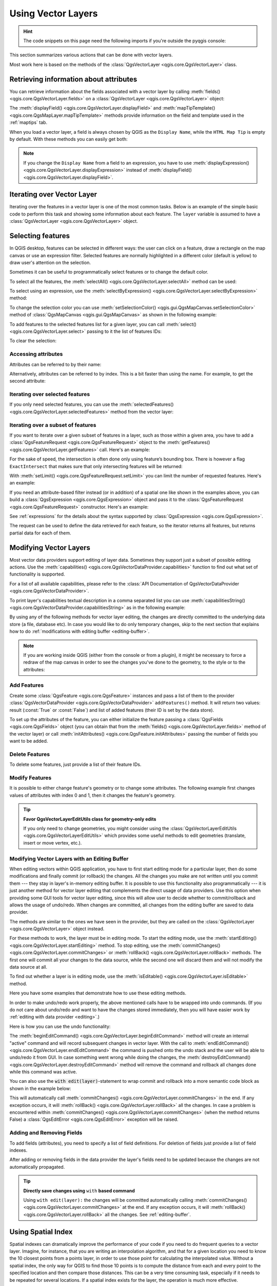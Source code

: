 .. highlight:: python
   :linenothreshold: 5

.. testsetup:: vectors

    iface = start_qgis()

    problem_occurred = False

.. _vector:

*******************
Using Vector Layers
*******************

.. hint:: The code snippets on this page need the following imports if you're outside the pyqgis console:

  .. testcode:: vectors

    from qgis.core import (
      QgsApplication,
      QgsDataSourceUri,
      QgsCategorizedSymbolRenderer,
      QgsClassificationRange,
      QgsPointXY,
      QgsProject,
      QgsExpression,
      QgsField,
      QgsFields,
      QgsFeature,
      QgsFeatureRequest,
      QgsFeatureRenderer,
      QgsGeometry,
      QgsGraduatedSymbolRenderer,
      QgsMarkerSymbol,
      QgsMessageLog,
      QgsRectangle,
      QgsRendererCategory,
      QgsRendererRange,
      QgsSymbol,
      QgsVectorDataProvider,
      QgsVectorLayer,
      QgsVectorFileWriter,
      QgsWkbTypes,
      QgsSpatialIndex,
      QgsVectorLayerUtils
    )

    from qgis.core.additions.edit import edit

    from qgis.PyQt.QtGui import (
        QColor,
    )

.. only:: html

   .. contents::
      :local:

This section summarizes various actions that can be done with vector layers.

Most work here is based on the methods of the :class:`QgsVectorLayer <qgis.core.QgsVectorLayer>` class.

.. index::
  single: PyQGIS; Vector layers

Retrieving information about attributes
========================================

You can retrieve information about the fields associated with a vector layer
by calling :meth:`fields() <qgis.core.QgsVectorLayer.fields>` on a
:class:`QgsVectorLayer <qgis.core.QgsVectorLayer>` object:

.. testcode:: vectors

    vlayer = QgsVectorLayer("testdata/data/data.gpkg|layername=airports", "Airports layer", "ogr")
    for field in vlayer.fields():
        print(field.name(), field.typeName())


.. testoutput:: vectors

    fid Integer64
    id Integer64
    scalerank Integer64
    featurecla String
    type String
    name String
    abbrev String
    location String
    gps_code String
    iata_code String
    wikipedia String
    natlscale Real

The :meth:`displayField() <qgis.core.QgsVectorLayer.displayField>` and
:meth:`mapTipTemplate() <qgis.core.QgsMapLayer.mapTipTemplate>` methods provide
information on the field and template used in the :ref:`maptips` tab.

When you load a vector layer, a field is always chosen by QGIS as the
``Display Name``, while the ``HTML Map Tip`` is empty by default. With these
methods you can easily get both:

.. testcode:: vectors

    vlayer = QgsVectorLayer("testdata/data/data.gpkg|layername=airports", "Airports layer", "ogr")
    print(vlayer.displayField())


.. testoutput:: vectors

    name

.. note:: If you change the ``Display Name`` from a field to an expression, you have to
   use :meth:`displayExpression() <qgis.core.QgsVectorLayer.displayExpression>`
   instead of :meth:`displayField() <qgis.core.QgsVectorLayer.displayField>`.

.. index:: Iterating features

Iterating over Vector Layer
===========================

Iterating over the features in a vector layer is one of the most common tasks.
Below is an example of the simple basic code to perform this task and showing
some information about each feature. The ``layer`` variable is assumed to have
a :class:`QgsVectorLayer <qgis.core.QgsVectorLayer>` object.

.. testcode:: vectors

 # "layer" is a QgsVectorLayer instance
 layer = iface.activeLayer()
 features = layer.getFeatures()

 for feature in features:
     # retrieve every feature with its geometry and attributes
     print("Feature ID: ", feature.id())
     # fetch geometry
     # show some information about the feature geometry
     geom = feature.geometry()
     geomSingleType = QgsWkbTypes.isSingleType(geom.wkbType())
     if geom.type() == QgsWkbTypes.PointGeometry:
         # the geometry type can be of single or multi type
         if geomSingleType:
             x = geom.asPoint()
             print("Point: ", x)
         else:
             x = geom.asMultiPoint()
             print("MultiPoint: ", x)
     elif geom.type() == QgsWkbTypes.LineGeometry:
         if geomSingleType:
             x = geom.asPolyline()
             print("Line: ", x, "length: ", geom.length())
         else:
             x = geom.asMultiPolyline()
             print("MultiLine: ", x, "length: ", geom.length())
     elif geom.type() == QgsWkbTypes.PolygonGeometry:
         if geomSingleType:
             x = geom.asPolygon()
             print("Polygon: ", x, "Area: ", geom.area())
         else:
             x = geom.asMultiPolygon()
             print("MultiPolygon: ", x, "Area: ", geom.area())
     else:
         print("Unknown or invalid geometry")
     # fetch attributes
     attrs = feature.attributes()
     # attrs is a list. It contains all the attribute values of this feature
     print(attrs)
     # for this test only print the first feature
     break

.. testoutput:: vectors

    Feature ID:  1
    Point:  <QgsPointXY: POINT(7 45)>
    [1, 'First feature']


.. index:: Selecting features

Selecting features
==================

In QGIS desktop, features can be selected in different ways: the user can click
on a feature, draw a rectangle on the map canvas or use an expression filter.
Selected features are normally highlighted in a different color (default
is yellow) to draw user's attention on the selection.

Sometimes it can be useful to programmatically select features or to change the
default color.

To select all the features, the :meth:`selectAll() <qgis.core.QgsVectorLayer.selectAll>` method can be used:

.. testcode:: vectors

 # Get the active layer (must be a vector layer)
 layer = iface.activeLayer()
 layer.selectAll()

To select using an expression, use the :meth:`selectByExpression() <qgis.core.QgsVectorLayer.selectByExpression>` method:

.. testcode:: vectors

 # Assumes that the active layer is points.shp file from the QGIS test suite
 # (Class (string) and Heading (number) are attributes in points.shp)
 layer = iface.activeLayer()
 layer.selectByExpression('"Class"=\'B52\' and "Heading" > 10 and "Heading" <70', QgsVectorLayer.SetSelection)

To change the selection color you can use :meth:`setSelectionColor()
<qgis.gui.QgsMapCanvas.setSelectionColor>` method of
:class:`QgsMapCanvas <qgis.gui.QgsMapCanvas>` as shown in the following example:

.. testcode:: vectors

    iface.mapCanvas().setSelectionColor( QColor("red") )

To add features to the selected features list for a given layer, you
can call :meth:`select() <qgis.core.QgsVectorLayer.select>` passing to it the list of features IDs:

.. testcode:: vectors

 selected_fid = []

 # Get the first feature id from the layer
 feature = next(layer.getFeatures())
 if feature:
     selected_fid.append(feature.id())

 # Add that features to the selected list
 layer.select(selected_fid)

To clear the selection:

.. testcode:: vectors

 layer.removeSelection()

Accessing attributes
--------------------

Attributes can be referred to by their name:

.. testcode:: vectors

  print(feature['name'])

.. testoutput:: vectors

    First feature

Alternatively, attributes can be referred to by index.
This is a bit faster than using the name.
For example, to get the second attribute:

.. testcode:: vectors

 print(feature[1])

.. testoutput:: vectors

    First feature


Iterating over selected features
--------------------------------

If you only need selected features, you can use the :meth:`selectedFeatures()
<qgis.core.QgsVectorLayer.selectedFeatures>` method from the vector layer:

.. testcode:: vectors

  selection = layer.selectedFeatures()
  for feature in selection:
      # do whatever you need with the feature
      pass


Iterating over a subset of features
-----------------------------------

If you want to iterate over a given subset of features in a layer, such as
those within a given area, you have to add a :class:`QgsFeatureRequest <qgis.core.QgsFeatureRequest>` object
to the :meth:`getFeatures() <qgis.core.QgsVectorLayer.getFeatures>` call. Here's an example:

.. testcode:: vectors

 areaOfInterest = QgsRectangle(450290,400520, 450750,400780)

 request = QgsFeatureRequest().setFilterRect(areaOfInterest)

 for feature in layer.getFeatures(request):
     # do whatever you need with the feature
     pass

For the sake of speed, the intersection is often done only using feature’s
bounding box. There is however a flag ``ExactIntersect`` that makes sure that
only intersecting features will be returned:

.. testcode:: vectors

  request = QgsFeatureRequest().setFilterRect(areaOfInterest) \
                               .setFlags(QgsFeatureRequest.ExactIntersect)

With :meth:`setLimit() <qgis.core.QgsFeatureRequest.setLimit>` you can limit the number of requested features.
Here's an example:

.. testcode:: vectors

  request = QgsFeatureRequest()
  request.setLimit(2)
  for feature in layer.getFeatures(request):
      print(feature)

.. testoutput:: vectors

    <qgis._core.QgsFeature object at 0x7f9b78590948>
    <qgis._core.QgsFeature object at 0x7faef5881670>

If you need an attribute-based filter instead (or in addition) of a spatial
one like shown in the examples above, you can build a :class:`QgsExpression
<qgis.core.QgsExpression>` object and pass it to the :class:`QgsFeatureRequest
<qgis.core.QgsFeatureRequest>` constructor. Here's an example:

.. testcode:: vectors

  # The expression will filter the features where the field "location_name"
  # contains the word "Lake" (case insensitive)
  exp = QgsExpression('location_name ILIKE \'%Lake%\'')
  request = QgsFeatureRequest(exp)


See :ref:`expressions` for the details about the syntax supported by :class:`QgsExpression <qgis.core.QgsExpression>`.

The request can be used to define the data retrieved for each feature, so the
iterator returns all features, but returns partial data for each of them.

.. testcode:: vectors

  # Only return selected fields to increase the "speed" of the request
  request.setSubsetOfAttributes([0,2])

  # More user friendly version
  request.setSubsetOfAttributes(['name','id'],layer.fields())

  # Don't return geometry objects to increase the "speed" of the request
  request.setFlags(QgsFeatureRequest.NoGeometry)

  # Fetch only the feature with id 45
  request.setFilterFid(45)

  # The options may be chained
  request.setFilterRect(areaOfInterest).setFlags(QgsFeatureRequest.NoGeometry).setFilterFid(45).setSubsetOfAttributes([0,2])


.. index:: Vector layers; Editing
.. _editing:

Modifying Vector Layers
=======================

Most vector data providers support editing of layer data. Sometimes they support
just a subset of possible editing actions. Use the :meth:`capabilities()
<qgis.core.QgsVectorDataProvider.capabilities>` function
to find out what set of functionality is supported.

.. testcode:: vectors

  caps = layer.dataProvider().capabilities()
  # Check if a particular capability is supported:
  if caps & QgsVectorDataProvider.DeleteFeatures:
      print('The layer supports DeleteFeatures')

.. testoutput:: vectors

    The layer supports DeleteFeatures

For a list of all available capabilities, please refer to the
:class:`API Documentation of QgsVectorDataProvider
<qgis.core.QgsVectorDataProvider>`.

To print layer's capabilities textual description in a comma separated list you
can use :meth:`capabilitiesString() <qgis.core.QgsVectorDataProvider.capabilitiesString>`
as in the following example:

.. testcode:: vectors

  caps_string = layer.dataProvider().capabilitiesString()
  # Print:
  # 'Add Features, Delete Features, Change Attribute Values, Add Attributes,
  # Delete Attributes, Rename Attributes, Fast Access to Features at ID,
  # Presimplify Geometries, Presimplify Geometries with Validity Check,
  # Transactions, Curved Geometries'

By using any of the following methods for vector layer editing, the changes are
directly committed to the underlying data store (a file, database etc). In case
you would like to do only temporary changes, skip to the next section that
explains how to do :ref:`modifications with editing buffer <editing-buffer>`.


.. note::

 If you are working inside QGIS (either from the console or from a plugin),
 it might be necessary to force a redraw of the map canvas in order to see
 the changes you've done to the geometry, to the style or to the attributes:

 .. testcode:: vectors

  # If caching is enabled, a simple canvas refresh might not be sufficient
  # to trigger a redraw and you must clear the cached image for the layer
  if iface.mapCanvas().isCachingEnabled():
      layer.triggerRepaint()
  else:
      iface.mapCanvas().refresh()


Add Features
------------

Create some :class:`QgsFeature <qgis.core.QgsFeature>` instances and pass a list of them to the provider
:class:`QgsVectorDataProvider <qgis.core.QgsVectorDataProvider>` ``addFeatures()`` method. It will return two values:
result (:const:`True` or :const:`False`) and
list of added features (their ID is set by the data store).

To set up the attributes of the feature, you can either initialize the feature passing a
:class:`QgsFields <qgis.core.QgsFields>` object (you can obtain that from the
:meth:`fields() <qgis.core.QgsVectorLayer.fields>` method of the vector layer)
or call :meth:`initAttributes() <qgis.core.QgsFeature.initAttributes>` passing
the number of fields you want to be added.

.. testcode:: vectors

  if caps & QgsVectorDataProvider.AddFeatures:
      feat = QgsFeature(layer.fields())
      feat.setAttributes([0, 'hello'])
      # Or set a single attribute by key or by index:
      feat.setAttribute('name', 'hello')
      feat.setAttribute(0, 'hello')
      feat.setGeometry(QgsGeometry.fromPointXY(QgsPointXY(123, 456)))
      (res, outFeats) = layer.dataProvider().addFeatures([feat])


Delete Features
---------------

To delete some features, just provide a list of their feature IDs.

.. testcode:: vectors

  if caps & QgsVectorDataProvider.DeleteFeatures:
      res = layer.dataProvider().deleteFeatures([5, 10])

Modify Features
---------------

It is possible to either change feature's geometry or to change some attributes.
The following example first changes values of attributes with index 0 and 1,
then it changes the feature's geometry.

.. testcode:: vectors

  fid = 100   # ID of the feature we will modify

  if caps & QgsVectorDataProvider.ChangeAttributeValues:
      attrs = { 0 : "hello", 1 : 123 }
      layer.dataProvider().changeAttributeValues({ fid : attrs })

  if caps & QgsVectorDataProvider.ChangeGeometries:
      geom = QgsGeometry.fromPointXY(QgsPointXY(111,222))
      layer.dataProvider().changeGeometryValues({ fid : geom })


.. tip:: **Favor QgsVectorLayerEditUtils class for geometry-only edits**

    If you only need to change geometries, you might consider using
    the :class:`QgsVectorLayerEditUtils <qgis.core.QgsVectorLayerEditUtils>` which provides some useful
    methods to edit geometries (translate, insert or move vertex, etc.).

.. _editing-buffer:

Modifying Vector Layers with an Editing Buffer
----------------------------------------------

When editing vectors within QGIS application, you have to first start editing
mode for a particular layer, then do some modifications and finally commit (or
rollback) the changes. All the changes you make are not written until you commit
them --- they stay in layer's in-memory editing buffer. It is possible to use
this functionality also programmatically --- it is just another method for
vector layer editing that complements the direct usage of data providers. Use
this option when providing some GUI tools for vector layer editing, since this
will allow user to decide whether to commit/rollback and allows the usage of
undo/redo. When changes are committed, all changes from the editing buffer are
saved to data provider.

The methods are similar to the ones we have seen in the provider, but they are
called on the :class:`QgsVectorLayer <qgis.core.QgsVectorLayer>`
object instead.

For these methods to work, the layer must be in editing mode. To start the editing mode,
use the :meth:`startEditing() <qgis.core.QgsVectorLayer.startEditing>` method.
To stop editing, use the :meth:`commitChanges() <qgis.core.QgsVectorLayer.commitChanges>`
or :meth:`rollBack() <qgis.core.QgsVectorLayer.rollBack>` methods.
The first one will commit all your changes to the data source, while the second
one will discard them and will not modify the data source at all.

To find out whether a layer is in editing mode, use the :meth:`isEditable()
<qgis.core.QgsVectorLayer.isEditable>` method.

Here you have some examples that demonstrate how to use these editing methods.

.. testcode:: vectors

  from qgis.PyQt.QtCore import QVariant

  feat1 = feat2 = QgsFeature(layer.fields())
  fid = 99
  feat1.setId(fid)

  # add two features (QgsFeature instances)
  layer.addFeatures([feat1,feat2])
  # delete a feature with specified ID
  layer.deleteFeature(fid)

  # set new geometry (QgsGeometry instance) for a feature
  geometry = QgsGeometry.fromWkt("POINT(7 45)")
  layer.changeGeometry(fid, geometry)
  # update an attribute with given field index (int) to a given value
  fieldIndex =1
  value ='My new name'
  layer.changeAttributeValue(fid, fieldIndex, value)

  # add new field
  layer.addAttribute(QgsField("mytext", QVariant.String))
  # remove a field
  layer.deleteAttribute(fieldIndex)

In order to make undo/redo work properly, the above mentioned calls have to be
wrapped into undo commands. (If you do not care about undo/redo and want to
have the changes stored immediately, then you will have easier work by
:ref:`editing with data provider <editing>`.)

Here is how you can use the undo functionality:

.. testcode:: vectors

  layer.beginEditCommand("Feature triangulation")

  # ... call layer's editing methods ...

  if problem_occurred:
    layer.destroyEditCommand()
    # ... tell the user that there was a problem
    # and return

  # ... more editing ...

  layer.endEditCommand()

The :meth:`beginEditCommand() <qgis.core.QgsVectorLayer.beginEditCommand>` method will create an internal "active" command and will
record subsequent changes in vector layer. With the call to :meth:`endEditCommand() <qgis.core.QgsVectorLayer.endEditCommand>`
the command is pushed onto the undo stack and the user will be able to undo/redo
it from GUI. In case something went wrong while doing the changes, the
:meth:`destroyEditCommand() <qgis.core.QgsVectorLayer.destroyEditCommand>` method will remove the command and rollback all
changes done while this command was active.

You can also use the :code:`with edit(layer)`-statement to wrap commit and rollback into
a more semantic code block as shown in the example below:

.. testcode:: vectors

  with edit(layer):
    feat = next(layer.getFeatures())
    feat[0] = 5
    layer.updateFeature(feat)


This will automatically call :meth:`commitChanges() <qgis.core.QgsVectorLayer.commitChanges>` in the end.
If any exception occurs, it will :meth:`rollBack() <qgis.core.QgsVectorLayer.rollBack>` all the changes.
In case a problem is encountered within :meth:`commitChanges() <qgis.core.QgsVectorLayer.commitChanges>` (when the method
returns False) a :class:`QgsEditError <qgis.core.QgsEditError>` exception will be raised.

Adding and Removing Fields
--------------------------

To add fields (attributes), you need to specify a list of field definitions.
For deletion of fields just provide a list of field indexes.

.. testcode:: vectors

 from qgis.PyQt.QtCore import QVariant

 if caps & QgsVectorDataProvider.AddAttributes:
     res = layer.dataProvider().addAttributes(
         [QgsField("mytext", QVariant.String),
         QgsField("myint", QVariant.Int)])

 if caps & QgsVectorDataProvider.DeleteAttributes:
     res = layer.dataProvider().deleteAttributes([0])

.. testcode:: vectors

 # Alternate methods for removing fields
 # first create temporary fields to be removed (f1-3)
 layer.dataProvider().addAttributes([QgsField("f1",QVariant.Int),QgsField("f2",QVariant.Int),QgsField("f3",QVariant.Int)])
 layer.updateFields()
 count=layer.fields().count() # count of layer fields
 ind_list=list((count-3, count-2)) # create list

 # remove a single field with an index
 layer.dataProvider().deleteAttributes([count-1])

 # remove multiple fields with a list of indices
 layer.dataProvider().deleteAttributes(ind_list)


After adding or removing fields in the data provider the layer's fields need
to be updated because the changes are not automatically propagated.

.. testcode:: vectors

 layer.updateFields()

.. tip:: **Directly save changes using** ``with`` **based command**

    Using ``with edit(layer):`` the changes will be committed automatically
    calling :meth:`commitChanges() <qgis.core.QgsVectorLayer.commitChanges>` at the end. If any exception occurs, it will
    :meth:`rollBack() <qgis.core.QgsVectorLayer.rollBack>` all the changes. See :ref:`editing-buffer`.


.. index:: Spatial index

Using Spatial Index
===================

Spatial indexes can dramatically improve the performance of your code if you
need to do frequent queries to a vector layer. Imagine, for instance, that you
are writing an interpolation algorithm, and that for a given location you need
to know the 10 closest points from a points layer, in order to use those point
for calculating the interpolated value. Without a spatial index, the only way
for QGIS to find those 10 points is to compute the distance from each and every
point to the specified location and then compare those distances. This can be a
very time consuming task, especially if it needs to be repeated for several
locations. If a spatial index exists for the layer, the operation is much more
effective.

Think of a layer without a spatial index as a telephone book in which telephone
numbers are not ordered or indexed. The only way to find the telephone number
of a given person is to read from the beginning until you find it.

Spatial indexes are not created by default for a QGIS vector layer, but you can
create them easily. This is what you have to do:

* create spatial index using the :class:`QgsSpatialIndex <qgis.core.QgsSpatialIndex>`
  class:

  .. testcode:: vectors

     index = QgsSpatialIndex()

* add features to index --- index takes :class:`QgsFeature <qgis.core.QgsFeature>` object and adds it
  to the internal data structure. You can create the object manually or use
  one from a previous call to the provider's
  :meth:`getFeatures() <qgis.core.QgsVectorDataProvider.getFeatures>` method.

  .. testcode:: vectors

     index.addFeature(feat)

* alternatively, you can load all features of a layer at once using bulk loading

  .. testcode:: vectors

     index = QgsSpatialIndex(layer.getFeatures())

* once spatial index is filled with some values, you can do some queries

  .. testcode:: vectors

    # returns array of feature IDs of five nearest features
    nearest = index.nearestNeighbor(QgsPointXY(25.4, 12.7), 5)

    # returns array of IDs of features which intersect the rectangle
    intersect = index.intersects(QgsRectangle(22.5, 15.3, 23.1, 17.2))

You can also use the :class:`QgsSpatialIndexKDBush <qgis.core.QgsSpatialIndexKDBush>`
spatial index. This index is similar to the *standard* :class:`QgsSpatialIndex <qgis.core.QgsSpatialIndex>`
but:

* supports **only** single point features
* is **static** (no additional features can be added to the index after the
  construction)
* is **much faster!**
* allows direct retrieval of the original feature’s points, without requiring
  additional feature requests
* supports true *distance based* searches, i.e. return all points within a
  radius from a search point

.. index:: Vector layers; utils

The QgsVectorLayerUtils class
=============================
The :class:`QgsVectorLayerUtils <qgis.core.QgsVectorLayerUtils>` class contains
some very useful methods that you can use with vector layers.

For example the :meth:`createFeature() <qgis.core.QgsVectorLayerUtils.createFeature>`
method prepares a :class:`QgsFeature <qgis.core.QgsFeature>` to be added to
a vector layer keeping all the eventual constraints and default values of each
field:

.. testcode:: vectors

    vlayer = QgsVectorLayer("testdata/data/data.gpkg|layername=airports", "Airports layer", "ogr")
    feat = QgsVectorLayerUtils.createFeature(vlayer)


The :meth:`getValues() <qgis.core.QgsVectorLayerUtils.getValues>` method allows
you to quickly get the values of a field or expression:

.. testcode:: vectors

    vlayer = QgsVectorLayer("testdata/data/data.gpkg|layername=airports", "Airports layer", "ogr")
    # select only the first feature to make the output shorter
    vlayer.selectByIds([1])
    val = QgsVectorLayerUtils.getValues(vlayer, "NAME", selectedOnly=True)
    print(val)

.. testoutput:: vectors

    (['Sahnewal'], True)


.. index:: Vector layers; Creating

Creating Vector Layers
======================

There are several ways to generate a vector layer dataset:

* the :class:`QgsVectorFileWriter <qgis.core.QgsVectorFileWriter>` class:
  A convenient class for writing vector files to disk, using either a static
  call to :meth:`writeAsVectorFormatV3()
  <qgis.core.QgsVectorFileWriter.writeAsVectorFormatV3>` which saves the whole
  vector layer or creating an instance of the class and issue calls to
  inherited :meth:`addFeature() <qgis.core.QgsFeatureSink.addFeature>`. This class
  supports all the vector formats that GDAL supports (GeoPackage, Shapefile,
  GeoJSON, KML and others).
* the :class:`QgsVectorLayer <qgis.core.QgsVectorLayer>` class: instantiates
  a data provider that interprets the supplied path (url) of the data source
  to connect to and access the data. It can be used to create temporary,
  memory-based layers (``memory``) and connect to GDAL vector datasets (``ogr``),
  databases (``postgres``, ``spatialite``, ``mysql``, ``mssql``) and
  more (``wfs``, ``gpx``, ``delimitedtext``...).


From an instance of :class:`QgsVectorFileWriter <qgis.core.QgsVectorFileWriter>`
--------------------------------------------------------------------------------

.. testcode:: vectors

  # SaveVectorOptions contains many settings for the writer process
  save_options = QgsVectorFileWriter.SaveVectorOptions()
  transform_context = QgsProject.instance().transformContext()
  # Write to a GeoPackage (default)
  error = QgsVectorFileWriter.writeAsVectorFormatV3(layer,
                                                    "testdata/my_new_file.gpkg",
                                                    transform_context,
                                                    save_options)
  if error[0] == QgsVectorFileWriter.NoError:
      print("success!")
  else:
    print(error)

.. testoutput:: vectors
    :hide:

    success!

.. testcode:: vectors

  # Write to an ESRI Shapefile format dataset using UTF-8 text encoding
  save_options = QgsVectorFileWriter.SaveVectorOptions()
  save_options.driverName = "ESRI Shapefile"
  save_options.fileEncoding = "UTF-8"
  transform_context = QgsProject.instance().transformContext()
  error = QgsVectorFileWriter.writeAsVectorFormatV3(layer,
                                                    "testdata/my_new_shapefile",
                                                    transform_context,
                                                    save_options)
  if error[0] == QgsVectorFileWriter.NoError:
      print("success again!")
  else:
    print(error)

.. testoutput:: vectors
    :hide:

    success again!

.. Cannot CI test this snippet because GDAL driver for 'FileGDB' not found

.. code-block:: python

  # Write to an ESRI GDB file
  save_options = QgsVectorFileWriter.SaveVectorOptions()
  save_options.driverName = "FileGDB"
  # if no geometry
  save_options.overrideGeometryType = QgsWkbTypes.Unknown
  save_options.actionOnExistingFile = QgsVectorFileWriter.CreateOrOverwriteLayer
  save_options.layerName = 'my_new_layer_name'
  transform_context = QgsProject.instance().transformContext()
  gdb_path = "testdata/my_example.gdb"
  error = QgsVectorFileWriter.writeAsVectorFormatV3(layer,
                                                  gdb_path,
                                                  transform_context,
                                                  save_options)
  if error[0] == QgsVectorFileWriter.NoError:
    print("success!")
  else:
    print(error)

You can also convert fields to make them compatible with different formats by
using the  :class:`FieldValueConverter <qgis.core.QgsVectorFileWriter.FieldValueConverter>`.
For example, to convert array variable types (e.g. in Postgres) to a text type,
you can do the following:

.. testcode:: vectors

  LIST_FIELD_NAME = 'xxxx'

  class ESRIValueConverter(QgsVectorFileWriter.FieldValueConverter):

    def __init__(self, layer, list_field):
      QgsVectorFileWriter.FieldValueConverter.__init__(self)
      self.layer = layer
      self.list_field_idx = self.layer.fields().indexFromName(list_field)

    def convert(self, fieldIdxInLayer, value):
      if fieldIdxInLayer == self.list_field_idx:
        return QgsListFieldFormatter().representValue(layer=vlayer,
                                                      fieldIndex=self.list_field_idx,
                                                      config={},
                                                      cache=None,
                                                      value=value)
      else:
        return value

    def fieldDefinition(self, field):
      idx = self.layer.fields().indexFromName(field.name())
      if idx == self.list_field_idx:
        return QgsField(LIST_FIELD_NAME, QVariant.String)
      else:
        return self.layer.fields()[idx]

  converter = ESRIValueConverter(vlayer, LIST_FIELD_NAME)
  opts = QgsVectorFileWriter.SaveVectorOptions()
  opts.fieldValueConverter = converter

A destination CRS may also be specified --- if a valid instance of
:class:`QgsCoordinateReferenceSystem <qgis.core.QgsCoordinateReferenceSystem>`
is passed as the fourth parameter, the layer is transformed to that CRS.

For valid driver names please call the :meth:`supportedFiltersAndFormats()
<qgis.core.QgsVectorFileWriter.supportedFiltersAndFormats>` method
or consult the `supported formats by OGR`_ --- you
should pass the value in the "Code" column as the driver name.

Optionally you can set whether to export only selected features, pass further
driver-specific options for creation or tell the writer not to create attributes...
There are a number of other (optional) parameters; see the :class:`QgsVectorFileWriter
<qgis.core.QgsVectorFileWriter>` documentation for details.


Directly from features
----------------------

.. testcode:: vectors

  from qgis.PyQt.QtCore import QVariant

  # define fields for feature attributes. A QgsFields object is needed
  fields = QgsFields()
  fields.append(QgsField("first", QVariant.Int))
  fields.append(QgsField("second", QVariant.String))

  """ create an instance of vector file writer, which will create the vector file.
  Arguments:
  1. path to new file (will fail if exists already)
  2. field map
  3. geometry type - from WKBTYPE enum
  4. layer's spatial reference (instance of
     QgsCoordinateReferenceSystem)
  5. coordinate transform context
  6. save options (driver name for the output file, encoding etc.)
  """

  crs = QgsProject.instance().crs()
  transform_context = QgsProject.instance().transformContext()
  save_options = QgsVectorFileWriter.SaveVectorOptions()
  save_options.driverName = "ESRI Shapefile"
  save_options.fileEncoding = "UTF-8"

  writer = QgsVectorFileWriter.create(
    "testdata/my_new_shapefile.shp",
    fields,
    QgsWkbTypes.Point,
    crs,
    transform_context,
    save_options
  )

  if writer.hasError() != QgsVectorFileWriter.NoError:
      print("Error when creating shapefile: ",  writer.errorMessage())

  # add a feature
  fet = QgsFeature()

  fet.setGeometry(QgsGeometry.fromPointXY(QgsPointXY(10,10)))
  fet.setAttributes([1, "text"])
  writer.addFeature(fet)

  # delete the writer to flush features to disk
  del writer

.. index:: Memory layer

From an instance of :class:`QgsVectorLayer <qgis.core.QgsVectorLayer>`
----------------------------------------------------------------------

Among all the data providers supported by the :class:`QgsVectorLayer
<qgis.core.QgsVectorLayer>` class, let's focus on the memory-based layers.
Memory provider is intended to be used mainly by plugin or 3rd party app
developers. It does not store data on disk, allowing developers to use it as a
fast backend for some temporary layers.

The provider supports string, int and double fields.

The memory provider also supports spatial indexing, which is enabled by calling
the provider's :meth:`createSpatialIndex()
<qgis.core.QgsVectorDataProvider.createSpatialIndex>` function. Once the spatial index is
created you will be able to iterate over features within smaller regions faster
(since it's not necessary to traverse all the features, only those in specified
rectangle).

A memory provider is created by passing ``"memory"`` as the provider string to
the :class:`QgsVectorLayer <qgis.core.QgsVectorLayer>` constructor.

The constructor also takes a URI defining the geometry type of the layer,
one of: ``"Point"``, ``"LineString"``, ``"Polygon"``, ``"MultiPoint"``,
``"MultiLineString"``, ``"MultiPolygon"`` or ``"None"``.

The URI can also specify the coordinate reference system, fields, and indexing
of the memory provider in the URI. The syntax is:

crs=definition
    Specifies the coordinate reference system, where definition may be any
    of the forms accepted by :meth:`QgsCoordinateReferenceSystem.createFromString()
    <qgis.core.QgsCoordinateReferenceSystem.createFromString>`

index=yes
    Specifies that the provider will use a spatial index

field=name:type(length,precision)
    Specifies an attribute of the layer.  The attribute has a name, and
    optionally a type (integer, double, or string), length, and precision.
    There may be multiple field definitions.

The following example of a URI incorporates all these options

::

  "Point?crs=epsg:4326&field=id:integer&field=name:string(20)&index=yes"

The following example code illustrates creating and populating a memory provider

.. testcode:: vectors

  from qgis.PyQt.QtCore import QVariant

  # create layer
  vl = QgsVectorLayer("Point", "temporary_points", "memory")
  pr = vl.dataProvider()

  # add fields
  pr.addAttributes([QgsField("name", QVariant.String),
                      QgsField("age",  QVariant.Int),
                      QgsField("size", QVariant.Double)])
  vl.updateFields() # tell the vector layer to fetch changes from the provider

  # add a feature
  fet = QgsFeature()
  fet.setGeometry(QgsGeometry.fromPointXY(QgsPointXY(10,10)))
  fet.setAttributes(["Johny", 2, 0.3])
  pr.addFeatures([fet])

  # update layer's extent when new features have been added
  # because change of extent in provider is not propagated to the layer
  vl.updateExtents()

Finally, let's check whether everything went well

.. testcode:: vectors

  # show some stats
  print("fields:", len(pr.fields()))
  print("features:", pr.featureCount())
  e = vl.extent()
  print("extent:", e.xMinimum(), e.yMinimum(), e.xMaximum(), e.yMaximum())

  # iterate over features
  features = vl.getFeatures()
  for fet in features:
      print("F:", fet.id(), fet.attributes(), fet.geometry().asPoint())

.. testoutput:: vectors

    fields: 3
    features: 1
    extent: 10.0 10.0 10.0 10.0
    F: 1 ['Johny', 2, 0.3] <QgsPointXY: POINT(10 10)>

.. index:: Vector layers; Symbology

Appearance (Symbology) of Vector Layers
=======================================

When a vector layer is being rendered, the appearance of the data is given by
**renderer** and **symbols** associated with the layer.  Symbols are classes
which take care of drawing of visual representation of features, while
renderers determine what symbol will be used for a particular feature.

The renderer for a given layer can be obtained as shown below:

.. testcode:: vectors

  renderer = layer.renderer()

And with that reference, let us explore it a bit

.. testcode:: vectors

  print("Type:", renderer.type())

.. testoutput:: vectors

    Type: singleSymbol

There are several known renderer types available in the QGIS core library:

=================  ============================================================================== ===================================================================
Type               Class                                                                           Description
=================  ============================================================================== ===================================================================
singleSymbol       :class:`QgsSingleSymbolRenderer <qgis.core.QgsSingleSymbolRenderer>`           Renders all features with the same symbol
categorizedSymbol  :class:`QgsCategorizedSymbolRenderer <qgis.core.QgsCategorizedSymbolRenderer>` Renders features using a different symbol for each category
graduatedSymbol    :class:`QgsGraduatedSymbolRenderer  <qgis.core.QgsGraduatedSymbolRenderer>`    Renders features using a different symbol for each range of values
=================  ============================================================================== ===================================================================

There might be also some custom renderer types, so never make an assumption
there are just these types. You can query the application's :class:`QgsRendererRegistry <qgis.core.QgsRendererRegistry>`
to find out currently available renderers:

.. testcode:: vectors

    print(QgsApplication.rendererRegistry().renderersList())

.. testoutput:: vectors

    ['nullSymbol', 'singleSymbol', 'categorizedSymbol', 'graduatedSymbol', 'RuleRenderer', 'pointDisplacement', 'pointCluster', 'mergedFeatureRenderer', 'invertedPolygonRenderer', 'heatmapRenderer', '25dRenderer', 'embeddedSymbol']

It is possible to obtain a dump of a renderer contents in text form --- can be
useful for debugging

.. testcode:: vectors

  renderer.dump()

.. code-block::

  SINGLE: MARKER SYMBOL (1 layers) color 190,207,80,255

.. index:: Single symbol renderer, Symbology; Single symbol renderer

Single Symbol Renderer
----------------------

You can get the symbol used for rendering by calling :meth:`symbol() <qgis.core.QgsSingleSymbolRenderer.symbol>` method and
change it with :meth:`setSymbol() <qgis.core.QgsSingleSymbolRenderer.setSymbol>` method (note for C++ devs: the renderer takes
ownership of the symbol.)

You can change the symbol used by a particular vector layer by calling
:meth:`setSymbol() <qgis.core.QgsSingleSymbolRenderer.setSymbol>` passing an instance of the appropriate symbol instance.
Symbols for *point*, *line* and *polygon* layers can be created by calling
the :meth:`createSimple() <qgis.core.QgsMarkerSymbol.createSimple>` function of the corresponding classes
:class:`QgsMarkerSymbol <qgis.core.QgsMarkerSymbol>`, :class:`QgsLineSymbol <qgis.core.QgsLineSymbol>` and
:class:`QgsFillSymbol <qgis.core.QgsFillSymbol>`.

The dictionary passed to :meth:`createSimple() <qgis.core.QgsMarkerSymbol.createSimple>` sets the style properties of the
symbol.

For example you can replace the symbol used by a particular **point** layer
by calling :meth:`setSymbol() <qgis.core.QgsSingleSymbolRenderer.setSymbol>` passing an instance of a :class:`QgsMarkerSymbol <qgis.core.QgsMarkerSymbol>`,
as in the following code example:

.. testcode:: vectors

    symbol = QgsMarkerSymbol.createSimple({'name': 'square', 'color': 'red'})
    layer.renderer().setSymbol(symbol)
    # show the change
    layer.triggerRepaint()

``name`` indicates the shape of the marker, and can be any of the following:

* ``circle``
* ``square``
* ``cross``
* ``rectangle``
* ``diamond``
* ``pentagon``
* ``triangle``
* ``equilateral_triangle``
* ``star``
* ``regular_star``
* ``arrow``
* ``filled_arrowhead``
* ``x``


To get the full list of properties for the first symbol layer of a symbol
instance you can follow the example code:

.. testcode:: vectors

    print(layer.renderer().symbol().symbolLayers()[0].properties())

.. testoutput:: vectors

    {'angle': '0', 'cap_style': 'square', 'color': '255,0,0,255', 'horizontal_anchor_point': '1', 'joinstyle': 'bevel', 'name': 'square', 'offset': '0,0', 'offset_map_unit_scale': '3x:0,0,0,0,0,0', 'offset_unit': 'MM', 'outline_color': '35,35,35,255', 'outline_style': 'solid', 'outline_width': '0', 'outline_width_map_unit_scale': '3x:0,0,0,0,0,0', 'outline_width_unit': 'MM', 'scale_method': 'diameter', 'size': '2', 'size_map_unit_scale': '3x:0,0,0,0,0,0', 'size_unit': 'MM', 'vertical_anchor_point': '1'}

This can be useful if you want to alter some properties:

.. testcode:: vectors

    # You can alter a single property...
    layer.renderer().symbol().symbolLayer(0).setSize(3)
    # ... but not all properties are accessible from methods,
    # you can also replace the symbol completely:
    props = layer.renderer().symbol().symbolLayer(0).properties()
    props['color'] = 'yellow'
    props['name'] = 'square'
    layer.renderer().setSymbol(QgsMarkerSymbol.createSimple(props))
    # show the changes
    layer.triggerRepaint()


.. index:: Categorized symbology renderer, Symbology; Categorized symbol renderer

Categorized Symbol Renderer
---------------------------

When using a categorized renderer, you can query and set the attribute that is used for classification: use the
:meth:`classAttribute() <qgis.core.QgsCategorizedSymbolRenderer.classAttribute>` and :meth:`setClassAttribute() <qgis.core.QgsCategorizedSymbolRenderer.setClassAttribute>` methods.

To get a list of categories

.. testcode:: vectors

    categorized_renderer = QgsCategorizedSymbolRenderer()
    # Add a few categories
    cat1 = QgsRendererCategory('1', QgsMarkerSymbol(), 'category 1')
    cat2 = QgsRendererCategory('2', QgsMarkerSymbol(), 'category 2')
    categorized_renderer.addCategory(cat1)
    categorized_renderer.addCategory(cat2)

    for cat in categorized_renderer.categories():
        print("{}: {} :: {}".format(cat.value(), cat.label(), cat.symbol()))


.. testoutput:: vectors

    1: category 1 :: <qgis._core.QgsMarkerSymbol object at 0x7f378ffcd9d8>
    2: category 2 :: <qgis._core.QgsMarkerSymbol object at 0x7f378ffcd9d8>


Where :meth:`value() <qgis.core.QgsRendererCategory.value>` is the value used for discrimination between categories,
:meth:`label() <qgis.core.QgsRendererCategory.label>` is a text used for category description and :meth:`symbol() <qgis.core.QgsRendererCategory.symbol>` method
returns the assigned symbol.

The renderer usually stores also original symbol and color ramp which were used
for the classification: :meth:`sourceColorRamp() <qgis.core.QgsCategorizedSymbolRenderer.sourceColorRamp>` and :meth:`sourceSymbol() <qgis.core.QgsCategorizedSymbolRenderer.sourceSymbol>` methods.

.. index:: Symbology; Graduated symbol renderer, Graduated symbol renderer

Graduated Symbol Renderer
-------------------------

This renderer is very similar to the categorized symbol renderer described
above, but instead of one attribute value per class it works with ranges of
values and thus can be used only with numerical attributes.

To find out more about ranges used in the renderer


.. testcode:: vectors

  graduated_renderer = QgsGraduatedSymbolRenderer()
  # Add a few categories
  graduated_renderer.addClassRange(QgsRendererRange(QgsClassificationRange('class 0-100', 0, 100), QgsMarkerSymbol()))
  graduated_renderer.addClassRange(QgsRendererRange(QgsClassificationRange('class 101-200', 101, 200), QgsMarkerSymbol()))

  for ran in graduated_renderer.ranges():
      print("{} - {}: {} {}".format(
          ran.lowerValue(),
          ran.upperValue(),
          ran.label(),
          ran.symbol()
        ))

.. testoutput:: vectors

    0.0 - 100.0: class 0-100 <qgis._core.QgsMarkerSymbol object at 0x7f8bad281b88>
    101.0 - 200.0: class 101-200 <qgis._core.QgsMarkerSymbol object at 0x7f8bad281b88>

you can again use the
:meth:`classAttribute() <qgis.core.QgsGraduatedSymbolRenderer.classAttribute>`
(to find the classification attribute name),
:meth:`sourceSymbol() <qgis.core.QgsGraduatedSymbolRenderer.sourceSymbol>`
and :meth:`sourceColorRamp() <qgis.core.QgsGraduatedSymbolRenderer.sourceColorRamp>` methods.
Additionally there is the :meth:`mode() <qgis.core.QgsGraduatedSymbolRenderer.mode>`
method which determines how the ranges were created:
using equal intervals, quantiles or some other method.

If you wish to create your own graduated symbol renderer you can do so as
illustrated in the example snippet below (which creates a simple two class
arrangement)

.. testcode:: vectors

  from qgis.PyQt import QtGui

  myVectorLayer = QgsVectorLayer("testdata/data/data.gpkg|layername=airports", "Airports layer", "ogr")
  myTargetField = 'scalerank'
  myRangeList = []
  myOpacity = 1
  # Make our first symbol and range...
  myMin = 0.0
  myMax = 50.0
  myLabel = 'Group 1'
  myColour = QtGui.QColor('#ffee00')
  mySymbol1 = QgsSymbol.defaultSymbol(myVectorLayer.geometryType())
  mySymbol1.setColor(myColour)
  mySymbol1.setOpacity(myOpacity)
  myRange1 = QgsRendererRange(myMin, myMax, mySymbol1, myLabel)
  myRangeList.append(myRange1)
  #now make another symbol and range...
  myMin = 50.1
  myMax = 100
  myLabel = 'Group 2'
  myColour = QtGui.QColor('#00eeff')
  mySymbol2 = QgsSymbol.defaultSymbol(
       myVectorLayer.geometryType())
  mySymbol2.setColor(myColour)
  mySymbol2.setOpacity(myOpacity)
  myRange2 = QgsRendererRange(myMin, myMax, mySymbol2, myLabel)
  myRangeList.append(myRange2)
  myRenderer = QgsGraduatedSymbolRenderer('', myRangeList)
  myClassificationMethod = QgsApplication.classificationMethodRegistry().method("EqualInterval")
  myRenderer.setClassificationMethod(myClassificationMethod)
  myRenderer.setClassAttribute(myTargetField)

  myVectorLayer.setRenderer(myRenderer)


.. index:: Symbols; Working with

Working with Symbols
--------------------

For representation of symbols, there is :class:`QgsSymbol <qgis.core.QgsSymbol>` base class with
three derived classes:

* :class:`QgsMarkerSymbol <qgis.core.QgsMarkerSymbol>` --- for point features
* :class:`QgsLineSymbol <qgis.core.QgsLineSymbol>` --- for line features
* :class:`QgsFillSymbol <qgis.core.QgsFillSymbol>` --- for polygon features

**Every symbol consists of one or more symbol layers** (classes derived from
:class:`QgsSymbolLayer <qgis.core.QgsSymbolLayer>`). The symbol layers do the actual rendering, the
symbol class itself serves only as a container for the symbol layers.

Having an instance of a symbol (e.g. from a renderer), it is possible to
explore it: the :meth:`type() <qgis.core.QgsSymbol.type>` method says whether it is a
marker, line or fill symbol. There is a :meth:`dump() <qgis.core.QgsSymbol.dump>`
method which returns a brief description of the symbol. To get a list of symbol
layers:

.. testcode:: vectors

  marker_symbol = QgsMarkerSymbol()
  for i in range(marker_symbol.symbolLayerCount()):
      lyr = marker_symbol.symbolLayer(i)
      print("{}: {}".format(i, lyr.layerType()))

.. testoutput:: vectors

    0: SimpleMarker

To find out symbol's color use :meth:`color() <qgis.core.QgsSymbol.color>` method
and :meth:`setColor() <qgis.core.QgsSymbol.setColor>` to
change its color. With marker symbols additionally you can query for the symbol
size and rotation with the :meth:`size() <qgis.core.QgsMarkerSymbol.size>`
and :meth:`angle() <qgis.core.QgsMarkerSymbol.angle>` methods. For line symbols
the :meth:`width() <qgis.core.QgsLineSymbol.width>` method returns the line width.

Size and width are in millimeters by default, angles are in degrees.

.. index:: Symbol layers; Working with

Working with Symbol Layers
..........................

As said before, symbol layers (subclasses of :class:`QgsSymbolLayer <qgis.core.QgsSymbolLayer>`)
determine the appearance of the features.  There are several basic symbol layer
classes for general use. It is possible to implement new symbol layer types and
thus arbitrarily customize how features will be rendered. The :meth:`layerType() <qgis.core.QgsSymbolLayer.layerType>`
method uniquely identifies the symbol layer class --- the basic and default
ones are ``SimpleMarker``, ``SimpleLine`` and ``SimpleFill`` symbol layers types.

You can get a complete list of the types of symbol layers you can create for a
given symbol layer class with the following code:

.. testcode:: vectors

  from qgis.core import QgsSymbolLayerRegistry
  myRegistry = QgsApplication.symbolLayerRegistry()
  myMetadata = myRegistry.symbolLayerMetadata("SimpleFill")
  for item in myRegistry.symbolLayersForType(QgsSymbol.Marker):
      print(item)

.. testoutput:: vectors

    AnimatedMarker
    EllipseMarker
    FilledMarker
    FontMarker
    GeometryGenerator
    MaskMarker
    RasterMarker
    SimpleMarker
    SvgMarker
    VectorField

The :class:`QgsSymbolLayerRegistry <qgis.core.QgsSymbolLayerRegistry>` class manages
a database of all available symbol layer types.

To access symbol layer data, use its :meth:`properties() <qgis.core.QgsSymbolLayer.properties>` method that returns a
key-value dictionary of properties which determine the appearance. Each symbol
layer type has a specific set of properties that it uses. Additionally, there
are the generic methods :meth:`color() <qgis.core.QgsSymbol.color>`, :meth:`size()
<qgis.core.QgsMarkerSymbol.size>`, :meth:`angle() <qgis.core.QgsMarkerSymbol.angle>` and
:meth:`width() <qgis.core.QgsLineSymbol.width>`,
with their setter counterparts. Of course size and angle are available only for
marker symbol layers and width for line symbol layers.

.. index:: Symbol layers; Creating custom types

Creating Custom Symbol Layer Types
..................................

Imagine you would like to customize the way how the data gets rendered. You can
create your own symbol layer class that will draw the features exactly as you
wish. Here is an example of a marker that draws red circles with specified
radius

.. testcode:: vectors

  from qgis.core import QgsMarkerSymbolLayer
  from qgis.PyQt.QtGui import QColor

  class FooSymbolLayer(QgsMarkerSymbolLayer):

    def __init__(self, radius=4.0):
        QgsMarkerSymbolLayer.__init__(self)
        self.radius = radius
        self.color = QColor(255,0,0)

    def layerType(self):
       return "FooMarker"

    def properties(self):
        return { "radius" : str(self.radius) }

    def startRender(self, context):
      pass

    def stopRender(self, context):
        pass

    def renderPoint(self, point, context):
        # Rendering depends on whether the symbol is selected (QGIS >= 1.5)
        color = context.selectionColor() if context.selected() else self.color
        p = context.renderContext().painter()
        p.setPen(color)
        p.drawEllipse(point, self.radius, self.radius)

    def clone(self):
        return FooSymbolLayer(self.radius)


The :meth:`layerType() <qgis.core.QgsSymbolLayer.layerType>` method determines
the name of the symbol layer; it has to be unique among all symbol layers.
The :meth:`properties() <qgis.core.QgsSymbolLayer.properties>` method is used
for persistence of attributes. The :meth:`clone() <qgis.core.QgsSymbolLayer.clone>`
method must return a copy of the symbol layer with
all attributes being exactly the same. Finally there are rendering methods:
:meth:`startRender() <qgis.core.QgsSymbolLayer.startRender>` is called before
rendering the first feature, :meth:`stopRender() <qgis.core.QgsSymbolLayer.stopRender>`
when the rendering is done, and :meth:`renderPoint()
<qgis.core.QgsMarkerSymbolLayer.renderPoint>` is called to do the rendering.
The coordinates of the point(s) are already transformed to the output coordinates.

For polylines and polygons the only difference would be in the rendering
method: you would use
:meth:`renderPolyline() <qgis.core.QgsLineSymbolLayer.renderPolyline>`
which receives a list of lines,
while :meth:`renderPolygon() <qgis.core.QgsFillSymbolLayer.renderPolygon>`
receives a list of points on the outer ring as the
first parameter and a list of inner rings (or None) as a second parameter.

Usually it is convenient to add a GUI for setting attributes of the symbol
layer type to allow users to customize the appearance: in case of our example
above we can let user set circle radius. The following code implements such
widget

.. testcode:: vectors

    from qgis.gui import QgsSymbolLayerWidget

    class FooSymbolLayerWidget(QgsSymbolLayerWidget):
        def __init__(self, parent=None):
            QgsSymbolLayerWidget.__init__(self, parent)

            self.layer = None

            # setup a simple UI
            self.label = QLabel("Radius:")
            self.spinRadius = QDoubleSpinBox()
            self.hbox = QHBoxLayout()
            self.hbox.addWidget(self.label)
            self.hbox.addWidget(self.spinRadius)
            self.setLayout(self.hbox)
            self.connect(self.spinRadius, SIGNAL("valueChanged(double)"), \
                self.radiusChanged)

        def setSymbolLayer(self, layer):
            if layer.layerType() != "FooMarker":
                return
            self.layer = layer
            self.spinRadius.setValue(layer.radius)

        def symbolLayer(self):
            return self.layer

        def radiusChanged(self, value):
            self.layer.radius = value
            self.emit(SIGNAL("changed()"))

This widget can be embedded into the symbol properties dialog. When the symbol
layer type is selected in symbol properties dialog, it creates an instance of
the symbol layer and an instance of the symbol layer widget. Then it calls
the :meth:`setSymbolLayer() <qgis.gui.QgsSymbolLayerWidget.setSymbolLayer>` method to
assign the symbol layer to the widget. In that
method the widget should update the UI to reflect the attributes of the symbol
layer. The :meth:`symbolLayer() <qgis.gui.QgsSymbolLayerWidget.symbolLayer>` method
is used to retrieve the symbol layer again
by the properties dialog to use it for the symbol.

On every change of attributes, the widget should emit the :any:`changed()
<qgis.gui.QgsSymbolLayerWidget.changed>` signal
to let the properties dialog update the symbol preview.

Now we are missing only the final glue: to make QGIS aware of these new classes.
This is done by adding the symbol layer to registry. It is possible to use the
symbol layer also without adding it to the registry, but some functionality
will not work: e.g. loading of project files with the custom symbol layers or
inability to edit the layer's attributes in GUI.

We will have to create metadata for the symbol layer

.. testcode:: vectors

  from qgis.core import QgsSymbol, QgsSymbolLayerAbstractMetadata, QgsSymbolLayerRegistry

  class FooSymbolLayerMetadata(QgsSymbolLayerAbstractMetadata):

    def __init__(self):
      super().__init__("FooMarker", "My new Foo marker", QgsSymbol.Marker)

    def createSymbolLayer(self, props):
      radius = float(props["radius"]) if "radius" in props else 4.0
      return FooSymbolLayer(radius)

  fslmetadata = FooSymbolLayerMetadata()

.. code-block:: python

  QgsApplication.symbolLayerRegistry().addSymbolLayerType(fslmetadata)

You should pass layer type (the same as returned by the layer) and symbol type
(marker/line/fill) to the constructor of the parent class. The :meth:`createSymbolLayer()
<qgis.core.QgsSymbolLayerAbstractMetadata.createSymbolLayer>` method
takes care of creating an instance of symbol layer with attributes specified in
the `props` dictionary. And there is the :meth:`createSymbolLayerWidget()
<qgis.core.QgsSymbolLayerAbstractMetadata.createSymbolLayerWidget>` method which
returns the settings widget for this symbol layer type.

The last step is to add this symbol layer to the registry --- and we are done.

.. index::
  pair: Custom; Renderer

Creating Custom Renderers
-------------------------

It might be useful to create a new renderer implementation if you would like to
customize the rules how to select symbols for rendering of features. Some use
cases where you would want to do it: symbol is determined from a combination of
fields, size of symbols changes depending on current scale etc.

The following code shows a simple custom renderer that creates two marker
symbols and chooses randomly one of them for every feature

.. testcode:: vectors

  import random
  from qgis.core import QgsWkbTypes, QgsSymbol, QgsFeatureRenderer


  class RandomRenderer(QgsFeatureRenderer):
    def __init__(self, syms=None):
      super().__init__("RandomRenderer")
      self.syms = syms if syms else [
        QgsSymbol.defaultSymbol(QgsWkbTypes.geometryType(QgsWkbTypes.Point)),
        QgsSymbol.defaultSymbol(QgsWkbTypes.geometryType(QgsWkbTypes.Point))
      ]

    def symbolForFeature(self, feature, context):
      return random.choice(self.syms)

    def startRender(self, context, fields):
      super().startRender(context, fields)
      for s in self.syms:
        s.startRender(context, fields)

    def stopRender(self, context):
      super().stopRender(context)
      for s in self.syms:
        s.stopRender(context)

    def usedAttributes(self, context):
      return []

    def clone(self):
      return RandomRenderer(self.syms)

The constructor of the parent :class:`QgsFeatureRenderer <qgis.core.QgsFeatureRenderer>`
class needs a renderer name (which has to be unique among renderers). The
:meth:`symbolForFeature() <qgis.core.QgsFeatureRenderer.symbolForFeature>` method
is the one that decides what symbol will be used for a particular feature.
:meth:`startRender() <qgis.core.QgsFeatureRenderer.startRender>` and :meth:`stopRender()
<qgis.core.QgsFeatureRenderer.stopRender>` take care of initialization/finalization
of symbol rendering. The :meth:`usedAttributes() <qgis.core.QgsFeatureRenderer.usedAttributes>`
method can return a list of field names that the renderer expects to be present.
Finally, the :meth:`clone() <qgis.core.QgsFeatureRenderer.clone>` method
should return a copy of the renderer.

Like with symbol layers, it is possible to attach a GUI for configuration of
the renderer. It has to be derived from :class:`QgsRendererWidget <qgis.gui.QgsRendererWidget>`.
The following sample code creates a button that allows the user to set the
first symbol

.. testcode:: vectors


  from qgis.gui import QgsRendererWidget, QgsColorButton


  class RandomRendererWidget(QgsRendererWidget):
    def __init__(self, layer, style, renderer):
      super().__init__(layer, style)
      if renderer is None or renderer.type() != "RandomRenderer":
        self.r = RandomRenderer()
      else:
        self.r = renderer
      # setup UI
      self.btn1 = QgsColorButton()
      self.btn1.setColor(self.r.syms[0].color())
      self.vbox = QVBoxLayout()
      self.vbox.addWidget(self.btn1)
      self.setLayout(self.vbox)
      self.btn1.colorChanged.connect(self.setColor1)

    def setColor1(self):
      color = self.btn1.color()
      if not color.isValid(): return
      self.r.syms[0].setColor(color)

    def renderer(self):
      return self.r

The constructor receives instances of the active layer (:class:`QgsVectorLayer
<qgis.core.QgsVectorLayer>`), the global style (:class:`QgsStyle
<qgis.core.QgsStyle>`) and the current renderer. If there is no
renderer or the renderer has different type, it will be replaced with our new
renderer, otherwise we will use the current renderer (which has already the
type we need). The widget contents should be updated to show current state of
the renderer. When the renderer dialog is accepted, the widget's :meth:`renderer()
<qgis.gui.QgsRendererWidget.renderer>` method is called to get the current
renderer --- it will be assigned to the layer.

The last missing bit is the renderer metadata and registration in registry,
otherwise loading of layers with the renderer will not work and user will not
be able to select it from the list of renderers. Let us finish our
RandomRenderer example

.. testcode:: vectors

  from qgis.core import (
    QgsRendererAbstractMetadata,
    QgsRendererRegistry,
    QgsApplication
  )

  class RandomRendererMetadata(QgsRendererAbstractMetadata):

    def __init__(self):
      super().__init__("RandomRenderer", "Random renderer")

    def createRenderer(self, element):
      return RandomRenderer()

    def createRendererWidget(self, layer, style, renderer):
      return RandomRendererWidget(layer, style, renderer)

  rrmetadata = RandomRendererMetadata()

.. code-block:: python

  QgsApplication.rendererRegistry().addRenderer(rrmetadata)

Similarly as with symbol layers, abstract metadata constructor awaits renderer
name, name visible for users and optionally name of renderer's icon.
The :meth:`createRenderer() <qgis.core.QgsRendererAbstractMetadata.createRenderer>`
method passes a :class:`QDomElement` instance that can be
used to restore the renderer's state from the DOM tree. The :meth:`createRendererWidget()
<qgis.core.QgsRendererAbstractMetadata.createRendererWidget>`
method creates the configuration widget. It does not have to be present or can
return ``None`` if the renderer does not come with GUI.

To associate an icon with the renderer you can assign it in
the :class:`QgsRendererAbstractMetadata <qgis.core.QgsRendererAbstractMetadata>`
constructor as a third (optional)
argument --- the base class constructor in the RandomRendererMetadata :func:`__init__`
function becomes


.. code-block:: python

  QgsRendererAbstractMetadata.__init__(self,
         "RandomRenderer",
         "Random renderer",
         QIcon(QPixmap("RandomRendererIcon.png", "png")))

The icon can also be associated at any later time using the :meth:`setIcon()
<qgis.core.QgsRendererAbstractMetadata.setIcon>` method
of the metadata class. The icon can be loaded from a file (as shown above) or
can be loaded from a `Qt resource <https://doc.qt.io/qt-5/resources.html>`_
(PyQt5 includes .qrc compiler for Python).


Further Topics
==============


**TODO:**

* creating/modifying symbols
* working with style (:class:`QgsStyle <qgis.core.QgsStyle>`)
* working with color ramps (:class:`QgsColorRamp <qgis.core.QgsColorRamp>`)
* exploring symbol layer and renderer registries


.. _supported formats by OGR: https://gdal.org/drivers/vector/index.html
